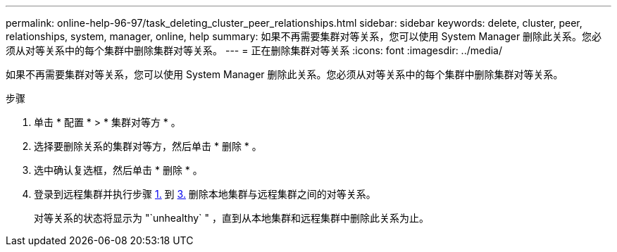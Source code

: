 ---
permalink: online-help-96-97/task_deleting_cluster_peer_relationships.html 
sidebar: sidebar 
keywords: delete, cluster, peer, relationships, system, manager, online, help 
summary: 如果不再需要集群对等关系，您可以使用 System Manager 删除此关系。您必须从对等关系中的每个集群中删除集群对等关系。 
---
= 正在删除集群对等关系
:icons: font
:imagesdir: ../media/


[role="lead"]
如果不再需要集群对等关系，您可以使用 System Manager 删除此关系。您必须从对等关系中的每个集群中删除集群对等关系。

.步骤
. 单击 * 配置 * > * 集群对等方 * 。
. 选择要删除关系的集群对等方，然后单击 * 删除 * 。
. 选中确认复选框，然后单击 * 删除 * 。
. 登录到远程集群并执行步骤 <<STEP_313E6AFE5C2B4D8C9E9723FAF1F8534A,1.>> 到 <<STEP_24E41EC7F4E746D09897FC2DCBEC0E18,3.>> 删除本地集群与远程集群之间的对等关系。
+
对等关系的状态将显示为 "`unhealthy` " ，直到从本地集群和远程集群中删除此关系为止。


